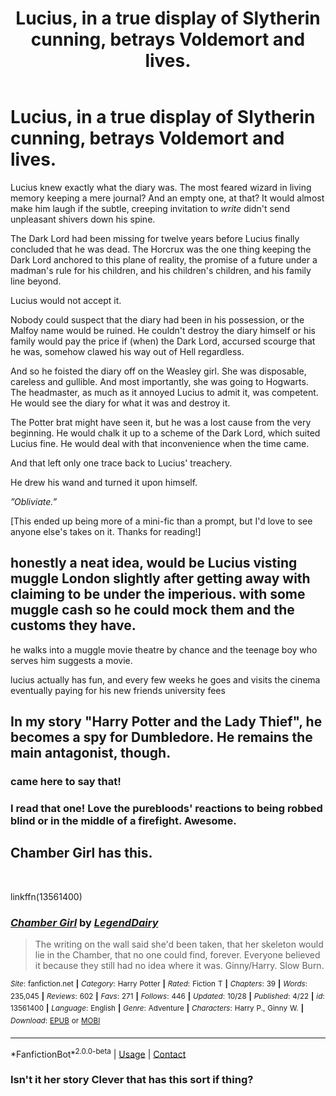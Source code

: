 #+TITLE: Lucius, in a true display of Slytherin cunning, betrays Voldemort and lives.

* Lucius, in a true display of Slytherin cunning, betrays Voldemort and lives.
:PROPERTIES:
:Author: JamUsagi
:Score: 98
:DateUnix: 1605263368.0
:DateShort: 2020-Nov-13
:FlairText: Prompt
:END:
Lucius knew exactly what the diary was. The most feared wizard in living memory keeping a mere journal? And an empty one, at that? It would almost make him laugh if the subtle, creeping invitation to /write/ didn't send unpleasant shivers down his spine.

The Dark Lord had been missing for twelve years before Lucius finally concluded that he was dead. The Horcrux was the one thing keeping the Dark Lord anchored to this plane of reality, the promise of a future under a madman's rule for his children, and his children's children, and his family line beyond.

Lucius would not accept it.

Nobody could suspect that the diary had been in his possession, or the Malfoy name would be ruined. He couldn't destroy the diary himself or his family would pay the price if (when) the Dark Lord, accursed scourge that he was, somehow clawed his way out of Hell regardless.

And so he foisted the diary off on the Weasley girl. She was disposable, careless and gullible. And most importantly, she was going to Hogwarts. The headmaster, as much as it annoyed Lucius to admit it, was competent. He would see the diary for what it was and destroy it.

The Potter brat might have seen it, but he was a lost cause from the very beginning. He would chalk it up to a scheme of the Dark Lord, which suited Lucius fine. He would deal with that inconvenience when the time came.

And that left only one trace back to Lucius' treachery.

He drew his wand and turned it upon himself.

/”Obliviate.”/

[This ended up being more of a mini-fic than a prompt, but I'd love to see anyone else's takes on it. Thanks for reading!]


** honestly a neat idea, would be Lucius visting muggle London slightly after getting away with claiming to be under the imperious. with some muggle cash so he could mock them and the customs they have.

he walks into a muggle movie theatre by chance and the teenage boy who serves him suggests a movie.

lucius actually has fun, and every few weeks he goes and visits the cinema eventually paying for his new friends university fees
:PROPERTIES:
:Author: CommanderL3
:Score: 26
:DateUnix: 1605267235.0
:DateShort: 2020-Nov-13
:END:


** In my story "Harry Potter and the Lady Thief", he becomes a spy for Dumbledore. He remains the main antagonist, though.
:PROPERTIES:
:Author: Starfox5
:Score: 31
:DateUnix: 1605266272.0
:DateShort: 2020-Nov-13
:END:

*** came here to say that!
:PROPERTIES:
:Author: push1988
:Score: 7
:DateUnix: 1605277007.0
:DateShort: 2020-Nov-13
:END:


*** I read that one! Love the purebloods' reactions to being robbed blind or in the middle of a firefight. Awesome.
:PROPERTIES:
:Author: Calum1219
:Score: 6
:DateUnix: 1605280278.0
:DateShort: 2020-Nov-13
:END:


** Chamber Girl has this.

​

linkffn(13561400)
:PROPERTIES:
:Author: nypism
:Score: 3
:DateUnix: 1605295674.0
:DateShort: 2020-Nov-13
:END:

*** [[https://www.fanfiction.net/s/13561400/1/][*/Chamber Girl/*]] by [[https://www.fanfiction.net/u/5696277/LegendDairy][/LegendDairy/]]

#+begin_quote
  The writing on the wall said she'd been taken, that her skeleton would lie in the Chamber, that no one could find, forever. Everyone believed it because they still had no idea where it was. Ginny/Harry. Slow Burn.
#+end_quote

^{/Site/:} ^{fanfiction.net} ^{*|*} ^{/Category/:} ^{Harry} ^{Potter} ^{*|*} ^{/Rated/:} ^{Fiction} ^{T} ^{*|*} ^{/Chapters/:} ^{39} ^{*|*} ^{/Words/:} ^{235,045} ^{*|*} ^{/Reviews/:} ^{602} ^{*|*} ^{/Favs/:} ^{271} ^{*|*} ^{/Follows/:} ^{446} ^{*|*} ^{/Updated/:} ^{10/28} ^{*|*} ^{/Published/:} ^{4/22} ^{*|*} ^{/id/:} ^{13561400} ^{*|*} ^{/Language/:} ^{English} ^{*|*} ^{/Genre/:} ^{Adventure} ^{*|*} ^{/Characters/:} ^{Harry} ^{P.,} ^{Ginny} ^{W.} ^{*|*} ^{/Download/:} ^{[[http://www.ff2ebook.com/old/ffn-bot/index.php?id=13561400&source=ff&filetype=epub][EPUB]]} ^{or} ^{[[http://www.ff2ebook.com/old/ffn-bot/index.php?id=13561400&source=ff&filetype=mobi][MOBI]]}

--------------

*FanfictionBot*^{2.0.0-beta} | [[https://github.com/FanfictionBot/reddit-ffn-bot/wiki/Usage][Usage]] | [[https://www.reddit.com/message/compose?to=tusing][Contact]]
:PROPERTIES:
:Author: FanfictionBot
:Score: 2
:DateUnix: 1605295692.0
:DateShort: 2020-Nov-13
:END:


*** Isn't it her story Clever that has this sort if thing?
:PROPERTIES:
:Author: Ironhidensh
:Score: 1
:DateUnix: 1605386549.0
:DateShort: 2020-Nov-15
:END:
